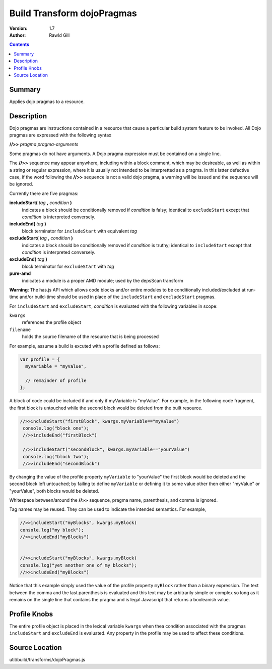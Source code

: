 .. _build/transforms/dojoPragmas:

Build Transform dojoPragmas
===========================

:Version: 1.7
:Author: Rawld Gill

.. contents::
   :depth: 2

=======
Summary
=======

Applies dojo pragmas to a resource.

===========
Description
===========

Dojo pragmas are instructions contained in a resource that cause a particular build system feature to be invoked. All
Dojo pragmas are expressed with the following syntax

**//>>** *pragma* *pragma-arguments*

Some pragmas do not have arguments. A Dojo pragma expression must be contained on a single line.

The **//>>** sequence may appear anywhere, including within a block comment, which may be desireable, as well as within
a string or regular expression, where it is usually not intended to be interpretted as a pragma. In this latter
defective case, if the word following the **//>>** sequence is not a valid dojo pragma, a warning will be issued and the
sequence will be ignored.

Currently there are five pragmas:

**includeStart(** *tag* **,** *condition* **)**
  indicates a block should be conditionally removed if *condition* is falsy; identical to
  ``excludeStart`` except that *condition* is interpreted conversely.

**includeEnd(** *tag* **)**
  block terminator for ``includeStart`` with equivalent *tag*

**excludeStart(** *tag* **,** *condition* **)**
  indicates a block should be conditionally removed if *condition* is truthy; identical to
  ``includeStart`` except that *condition* is interpreted conversely.

**excludeEnd(** *tag* **)**
  block terminator for ``excludeStart`` with *tag*

**pure-amd**
  indicates a module is a proper AMD module; used by the depsScan transform

**Warning**: The has.js API which allows code blocks and/or entire modules to be conditionally included/excluded at
run-time and/or build-time should be used in place of the ``includeStart`` and ``excludeStart`` pragmas.

For ``includeStart`` and ``excludeStart``, *condition* is evaluated with the following variables in scope:

``kwargs``
  references the profile object

``filename``
  holds the source filename of the resource that is being processed

For example, assume a build is excuted with a profile defined as follows:

.. code-block :: javascript

  var profile = {
    myVariable = "myValue",

    // remainder of profile
  };

A block of code could be included if and only if myVariable is "myValue". For example, in the following code fragment,
the first block is untouched while the second block would be deleted from the built resource.

.. code-block :: javascript

 //>>includeStart("firstBlock", kwargs.myVariable=="myValue")
  console.log("block one");
  //>>includeEnd("firstBlock")

  //>>includeStart("secondBlock", kwargs.myVariable=="yourValue")
  console.log("block two");
  //>>includeEnd("secondBlock")

By changing the value of the profile property ``myVariable`` to "yourValue" the first block would be deleted and the
second block left untouched; by failing to define ``myVariable`` or defining it to some value other then either
"myValue" or "yourValue", both blocks would be deleted.

Whitespace between/around the **//>>** sequence, pragma name, parenthesis, and comma is ignored.

Tag names may be reused. They can be used to indicate the intended semantics. For example,

.. code-block :: javascript

  //>>includeStart("myBlocks", kwargs.myBlock)
  console.log("my block");
  //>>includeEnd("myBlocks")


  //>>includeStart("myBlocks", kwargs.myBlock)
  console.log("yet another one of my blocks");
  //>>includeEnd("myBlocks")

Notice that this example simply used the value of the profile property ``myBlock`` rather than a binary expression. The
text between the comma and the last parenthesis is evaluated and this text may be arbitrarily simple or complex so long as
it remains on the single line that contains the pragma and is legal Javascript that returns a booleanish value.

=============
Profile Knobs
=============

The entire profile object is placed in the lexical variable ``kwargs`` when thea condition associated with the pragmas
``includeStart`` and ``excludeEnd`` is evaluated. Any property in the profile may be used to affect these conditions.

===============
Source Location
===============

util/build/transforms/dojoPragmas.js
